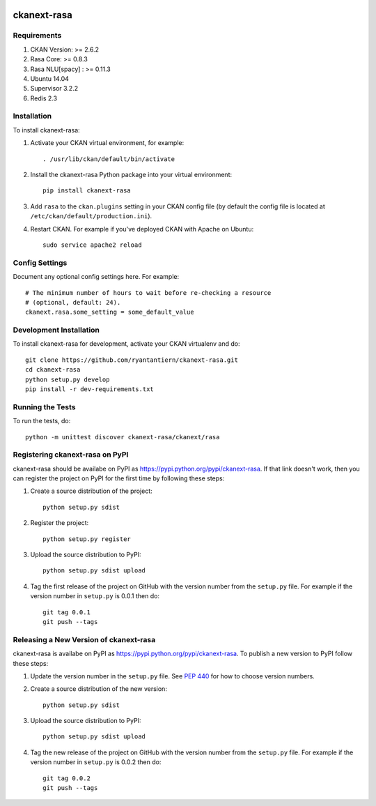 .. You should enable this project on travis-ci.org and coveralls.io to make
   these badges work. The necessary Travis and Coverage config files have been
   generated for you.

.. image:: https://travis-ci.org/ryantantiern/ckanext-rasa.svg?branch=master
    :target: https://travis-ci.org/ryantantiern/ckanext-rasa

.. image:: https://coveralls.io/repos/ryantantiern/ckanext-rasa/badge.svg
  :target: https://coveralls.io/r/ryantantiern/ckanext-rasa

.. image:: https://pypip.in/download/ckanext-rasa/badge.svg
    :target: https://pypi.python.org/pypi//ckanext-rasa/
    :alt: Downloads

.. image:: https://pypip.in/version/ckanext-rasa/badge.svg
    :target: https://pypi.python.org/pypi/ckanext-rasa/
    :alt: Latest Version

.. image:: https://pypip.in/py_versions/ckanext-rasa/badge.svg
    :target: https://pypi.python.org/pypi/ckanext-rasa/
    :alt: Supported Python versions

.. image:: https://pypip.in/status/ckanext-rasa/badge.svg
    :target: https://pypi.python.org/pypi/ckanext-rasa/
    :alt: Development Status

.. image:: https://pypip.in/license/ckanext-rasa/badge.svg
    :target: https://pypi.python.org/pypi/ckanext-rasa/
    :alt: License

=============
ckanext-rasa
=============

.. Put a description of your extension here:
   What does it do? What features does it have?
   Consider including some screenshots or embedding a video!


------------
Requirements
------------

1. CKAN Version: >= 2.6.2 

2. Rasa Core: >= 0.8.3

3. Rasa NLU[spacy] : >= 0.11.3

4. Ubuntu 14.04

5. Supervisor 3.2.2

6. Redis 2.3

------------
Installation
------------

.. Add any additional install steps to the list below.
   For example installing any non-Python dependencies or adding any required
   config settings.

To install ckanext-rasa:

1. Activate your CKAN virtual environment, for example::

     . /usr/lib/ckan/default/bin/activate

2. Install the ckanext-rasa Python package into your virtual environment::

     pip install ckanext-rasa

3. Add ``rasa`` to the ``ckan.plugins`` setting in your CKAN
   config file (by default the config file is located at
   ``/etc/ckan/default/production.ini``).

4. Restart CKAN. For example if you've deployed CKAN with Apache on Ubuntu::

     sudo service apache2 reload


---------------
Config Settings
---------------

Document any optional config settings here. For example::

    # The minimum number of hours to wait before re-checking a resource
    # (optional, default: 24).
    ckanext.rasa.some_setting = some_default_value


------------------------
Development Installation
------------------------

To install ckanext-rasa for development, activate your CKAN virtualenv and
do::

    git clone https://github.com/ryantantiern/ckanext-rasa.git
    cd ckanext-rasa
    python setup.py develop
    pip install -r dev-requirements.txt


-----------------
Running the Tests
-----------------

To run the tests, do::

    python -m unittest discover ckanext-rasa/ckanext/rasa


---------------------------------
Registering ckanext-rasa on PyPI
---------------------------------

ckanext-rasa should be availabe on PyPI as
https://pypi.python.org/pypi/ckanext-rasa. If that link doesn't work, then
you can register the project on PyPI for the first time by following these
steps:

1. Create a source distribution of the project::

     python setup.py sdist

2. Register the project::

     python setup.py register

3. Upload the source distribution to PyPI::

     python setup.py sdist upload

4. Tag the first release of the project on GitHub with the version number from
   the ``setup.py`` file. For example if the version number in ``setup.py`` is
   0.0.1 then do::

       git tag 0.0.1
       git push --tags


----------------------------------------
Releasing a New Version of ckanext-rasa
----------------------------------------

ckanext-rasa is availabe on PyPI as https://pypi.python.org/pypi/ckanext-rasa.
To publish a new version to PyPI follow these steps:

1. Update the version number in the ``setup.py`` file.
   See `PEP 440 <http://legacy.python.org/dev/peps/pep-0440/#public-version-identifiers>`_
   for how to choose version numbers.

2. Create a source distribution of the new version::

     python setup.py sdist

3. Upload the source distribution to PyPI::

     python setup.py sdist upload

4. Tag the new release of the project on GitHub with the version number from
   the ``setup.py`` file. For example if the version number in ``setup.py`` is
   0.0.2 then do::

       git tag 0.0.2
       git push --tags
